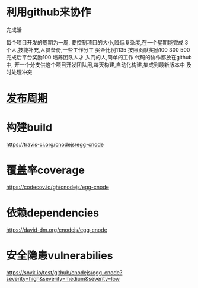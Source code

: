 * 利用github来协作
完成活

每个项目开发的周期为一周,
要控制项目的大小,降低复杂度,在一个星期能完成
3个人,技能补充,人员备份,一些工作分工
奖金比例1135 按照贡献奖励100 300 500 完成后平台奖励100
培养团队人才
入门的人,简单的工作
代码的协作都放在github中,
开一个分支供这个项目开发团队用,每天构建,自动化构建,集成到最新版本中
及时处理冲突

* [[file:%E5%8F%91%E5%B8%83%E5%91%A8%E6%9C%9F.org][发布周期]]
* 构建build
https://travis-ci.org/cnodejs/egg-cnode
* 覆盖率coverage
https://codecov.io/gh/cnodejs/egg-cnode

* 依赖dependencies
https://david-dm.org/cnodejs/egg-cnode

* 安全隐患vulnerabilies
https://snyk.io/test/github/cnodejs/egg-cnode?severity=high&severity=medium&severity=low

